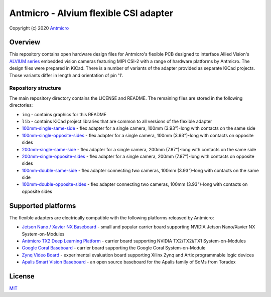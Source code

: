 ======================================
Antmicro - Alvium flexible CSI adapter
======================================

Copyright (c) 2020 `Antmicro <https://www.antmicro.com>`_

.. image:: img/antmicro-alvium-flex-csi-adapter.png
   :scale: 30%
   :align: center

Overview
========

This repository contains open hardware design files for Antmicro's flexible PCB designed to interface Allied Vision's `ALVIUM series  <https://www.alliedvision.com/en/products/embedded-vision-cameras.html>`_ embedded vision cameras featuring MIPI CSI-2 with a range of hardware platforms by Antmicro.
The design files were prepared in KiCad. There is a number of variants of the adapter provided as separate KiCad projects. Those variants differ in length and orientation of pin '1'.

Repository structure
--------------------

The main repository directory contains the LICENSE and README.
The remaining files are stored in the following directories:

* ``img`` - contains graphics for this README
* ``lib`` - contains KiCad project libraries that are common to all versions of the flexible adapter
* `100mm-single-same-side <100mm-single-same-side>`_ - flex adapter for a single camera, 100mm (3.93")-long with contacts on the same side
* `100mm-single-opposite-sides <100mm-single-opposite-sides>`_ - flex adapter for a single camera, 100mm (3.93")-long with contacts on opposite sides
* `200mm-single-same-side <200mm-single-same-side>`_ - flex adapter for a single camera, 200mm (7.87")-long with contacts on the same side
* `200mm-single-opposite-sides <200mm-single-opposite-sides>`_ - flex adapter for a single camera, 200mm (7.87")-long with contacts on opposite sides
* `100mm-double-same-side <100mm-double-same-side>`_ - flex adapter connecting two cameras, 100mm (3.93")-long with contacts on the same side
* `100mm-double-opposite-sides <100mm-double-opposite-sides>`_ - flex adapter connecting two cameras, 100mm (3.93")-long with contacts on opposite sides

Supported platforms
===================

The flexible adapters are electrically compatible with the following platforms released by Antmicro:

* `Jetson Nano / Xavier NX Baseboard <https://github.com/antmicro/jetson-nano-baseboard>`_ - small and popular carrier board supporting NVIDIA Jetson Nano/Xavier NX System-on-Modules
* `Antmicro TX2 Deep Learning Platform <https://github.com/antmicro/jetson-tx2-deep-learning-platform>`_ - carrier board supporting NVIDIA TX2/TX2i/TX1 System-on-Modules
* `Google Coral Baseboard <https://github.com/antmicro/google-coral-baseboard>`_ - carrier board supporting the Google Coral System-on-Module
* `Zynq Video Board <https://github.com/antmicro/zynq-video-board>`_ - experimental evaluation board supporting Xilinx Zynq and Artix programmable logic devices
* `Apalis Smart Vision Baseboard <https://github.com/antmicro/apalis-smart-vision-baseboard>`_ - an open source baseboard for the Apalis family of SoMs from Toradex

License
=======

`MIT <LICENSE>`_
